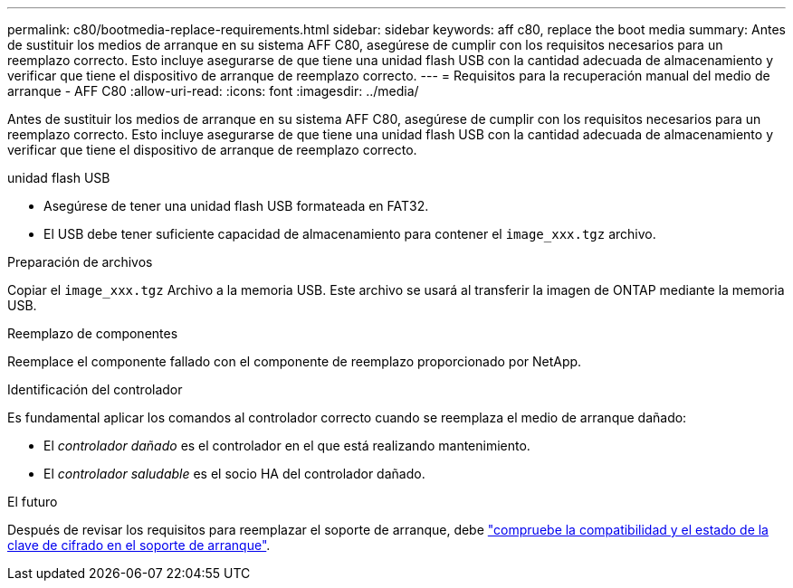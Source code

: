 ---
permalink: c80/bootmedia-replace-requirements.html 
sidebar: sidebar 
keywords: aff c80, replace the boot media 
summary: Antes de sustituir los medios de arranque en su sistema AFF C80, asegúrese de cumplir con los requisitos necesarios para un reemplazo correcto. Esto incluye asegurarse de que tiene una unidad flash USB con la cantidad adecuada de almacenamiento y verificar que tiene el dispositivo de arranque de reemplazo correcto. 
---
= Requisitos para la recuperación manual del medio de arranque - AFF C80
:allow-uri-read: 
:icons: font
:imagesdir: ../media/


[role="lead"]
Antes de sustituir los medios de arranque en su sistema AFF C80, asegúrese de cumplir con los requisitos necesarios para un reemplazo correcto. Esto incluye asegurarse de que tiene una unidad flash USB con la cantidad adecuada de almacenamiento y verificar que tiene el dispositivo de arranque de reemplazo correcto.

.unidad flash USB
* Asegúrese de tener una unidad flash USB formateada en FAT32.
* El USB debe tener suficiente capacidad de almacenamiento para contener el  `image_xxx.tgz` archivo.


.Preparación de archivos
Copiar el  `image_xxx.tgz` Archivo a la memoria USB. Este archivo se usará al transferir la imagen de ONTAP mediante la memoria USB.

.Reemplazo de componentes
Reemplace el componente fallado con el componente de reemplazo proporcionado por NetApp.

.Identificación del controlador
Es fundamental aplicar los comandos al controlador correcto cuando se reemplaza el medio de arranque dañado:

* El _controlador dañado_ es el controlador en el que está realizando mantenimiento.
* El _controlador saludable_ es el socio HA del controlador dañado.


.El futuro
Después de revisar los requisitos para reemplazar el soporte de arranque, debe link:bootmedia-encryption-preshutdown-checks.html["compruebe la compatibilidad y el estado de la clave de cifrado en el soporte de arranque"].
